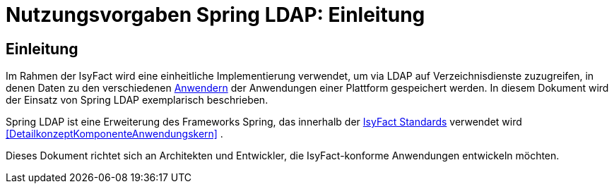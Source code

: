 = Nutzungsvorgaben Spring LDAP: Einleitung

// tag::inhalt[]
[[einleitung]]
== Einleitung

Im Rahmen der IsyFact wird eine einheitliche Implementierung verwendet, um via LDAP auf Verzeichnisdienste zuzugreifen, in denen Daten zu den verschiedenen <<glossar-Anwender,Anwendern>> der Anwendungen einer Plattform gespeichert werden.
In diesem Dokument wird der Einsatz von Spring LDAP exemplarisch beschrieben.

Spring LDAP ist eine Erweiterung des Frameworks Spring, das innerhalb der <<glossar-IFS,IsyFact Standards>> verwendet wird <<DetailkonzeptKomponenteAnwendungskern>> .

Dieses Dokument richtet sich an Architekten und Entwickler, die IsyFact-konforme Anwendungen entwickeln möchten.
// end::inhalt[]
